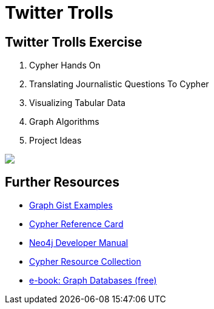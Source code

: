 = Twitter Trolls
:csv-url: file:///
:GUIDES: http://localhost:8001/

== Twitter Trolls Exercise

++++
<div class="col-lg-9">
++++

. pass:a[<a play-topic='{GUIDES}/intro.html'>Cypher Hands On</a>]
. pass:a[<a play-topic='{GUIDES}/questions.html'>Translating Journalistic Questions To Cypher</a>]
. pass:a[<a play-topic='{GUIDES}/tabular_viz.html'>Visualizing Tabular Data</a>]
. pass:a[<a play-topic='{GUIDES}/graph_algorithms.html'>Graph Algorithms</a>]
. pass:a[<a play-topic='{GUIDES}/project_ideas.html'>Project Ideas</a>]

++++
</div>
++++

++++
<div class="col-lg-3">
++++

[subs=attributes]
++++
<img src="{img}/datamodel2.png" class="img-responsive" />
++++

++++
</div>
++++


== Further Resources

* http://neo4j.com/graphgists[Graph Gist Examples]
* http://neo4j.com/docs/stable/cypher-refcard/[Cypher Reference Card]
* http://neo4j.com/docs/developer-manual/current/#cypher-query-lang[Neo4j Developer Manual]
* http://neo4j.com/developer/resources#_neo4j_cypher_resources[Cypher Resource Collection]
* http://graphdatabases.com[e-book: Graph Databases (free)]
